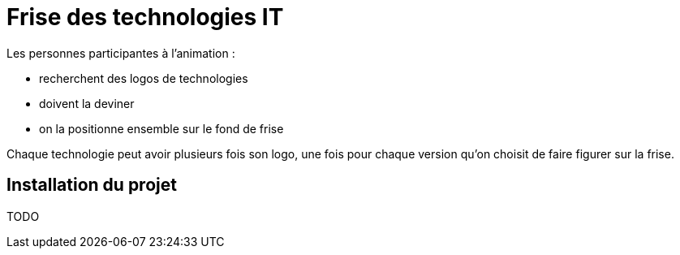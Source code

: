 
= Frise des technologies IT

Les personnes participantes à l'animation :

* recherchent des logos de technologies
* doivent la deviner
* on la positionne ensemble sur le fond de frise

Chaque technologie peut avoir plusieurs fois son logo, une fois pour chaque version qu'on choisit de faire figurer sur la frise.

== Installation du projet

TODO
